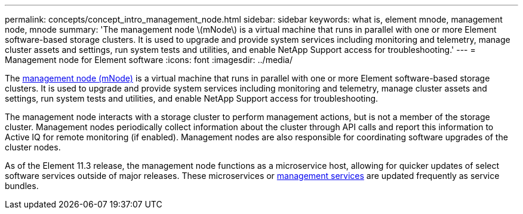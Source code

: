---
permalink: concepts/concept_intro_management_node.html
sidebar: sidebar
keywords: what is, element mnode, management node, mnode
summary: 'The management node \(mNode\) is a virtual machine that runs in parallel with one or more Element software-based storage clusters. It is used to upgrade and provide system services including monitoring and telemetry, manage cluster assets and settings, run system tests and utilities, and enable NetApp Support access for troubleshooting.'
---
= Management node for Element software
:icons: font
:imagesdir: ../media/

[.lead]
The link:https://docs.netapp.com/us-en/hci/docs/task_mnode_work_overview.html[management node (mNode)^] is a virtual machine that runs in parallel with one or more Element software-based storage clusters. It is used to upgrade and provide system services including monitoring and telemetry, manage cluster assets and settings, run system tests and utilities, and enable NetApp Support access for troubleshooting.

The management node interacts with a storage cluster to perform management actions, but is not a member of the storage cluster. Management nodes periodically collect information about the cluster through API calls and report this information to Active IQ for remote monitoring (if enabled). Management nodes are also responsible for coordinating software upgrades of the cluster nodes.

As of the Element 11.3 release, the management node functions as a microservice host, allowing for quicker updates of select software services outside of major releases. These microservices or link:../concepts/concept_intro_management_services_for_afa.html[management services] are updated frequently as service bundles.
